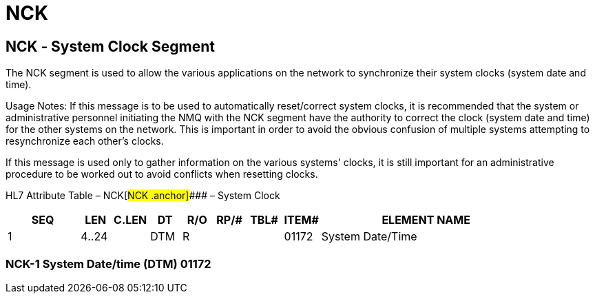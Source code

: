 = NCK
:render_as: Level3
:v291_section: 14.4.1+

== NCK ‑ System Clock Segment

The NCK segment is used to allow the various applications on the network to synchronize their system clocks (system date and time).

Usage Notes: If this message is to be used to automatically reset/correct system clocks, it is recommended that the system or administrative personnel initiating the NMQ with the NCK segment have the authority to correct the clock (system date and time) for the other systems on the network. This is important in order to avoid the obvious confusion of multiple systems attempting to resynchronize each other's clocks.

If this message is used only to gather information on the various systems' clocks, it is still important for an administrative procedure to be worked out to avoid conflicts when resetting clocks.

HL7 Attribute Table – NCK[#NCK .anchor]#### – System Clock

[width="100%",cols="14%,6%,7%,6%,6%,6%,7%,7%,41%",options="header",]

|===

|SEQ |LEN |C.LEN |DT |R/O |RP/# |TBL# |ITEM# |ELEMENT NAME

|1 |4..24 | |DTM |R | | |01172 |System Date/Time

|===

=== NCK-1 System Date/time (DTM) 01172

